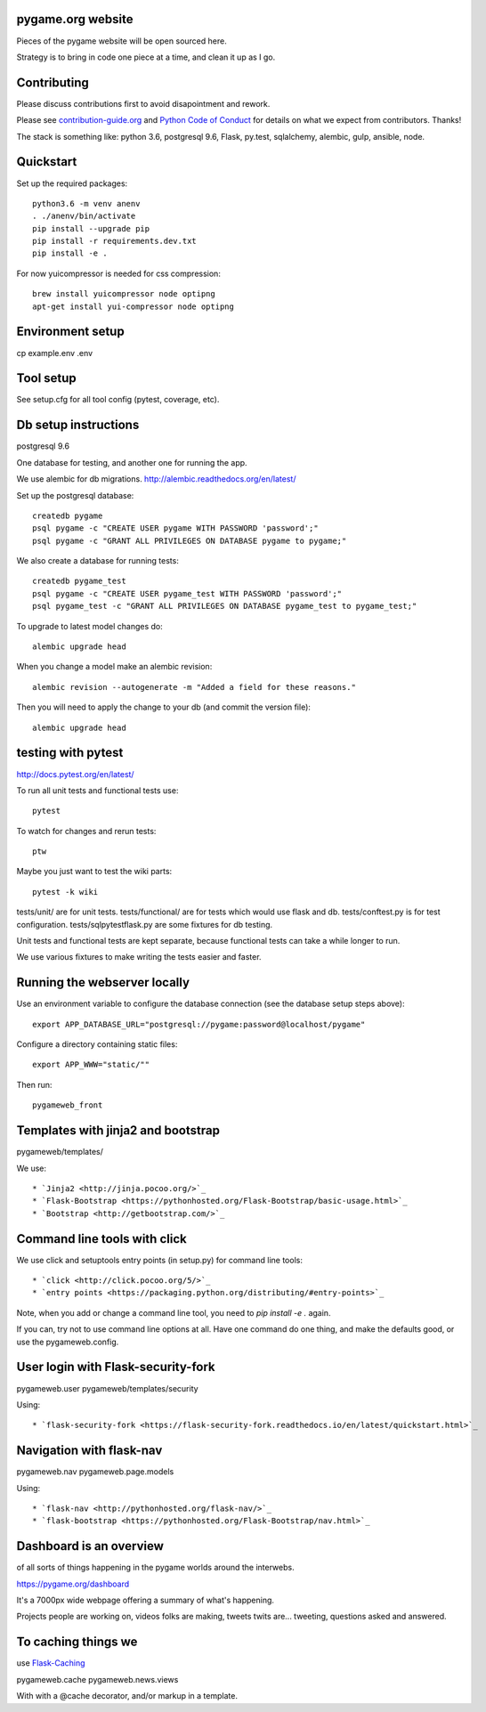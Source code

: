 pygame.org website |build-status| |coverage-status|
===================================================

Pieces of the pygame website will be open sourced here.

Strategy is to bring in code one piece at a time, and clean it up as I go.


Contributing
============

Please discuss contributions first to avoid disapointment and rework.

Please see `contribution-guide.org <http://www.contribution-guide.org/>`_ and
`Python Code of Conduct <https://www.python.org/psf/codeofconduct/>`_ for
details on what we expect from contributors. Thanks!

The stack is something like: python 3.6, postgresql 9.6, Flask, py.test, sqlalchemy, alembic, gulp, ansible, node.


Quickstart
==========

Set up the required packages::

    python3.6 -m venv anenv
    . ./anenv/bin/activate
    pip install --upgrade pip
    pip install -r requirements.dev.txt
    pip install -e .


For now yuicompressor is needed for css compression::

    brew install yuicompressor node optipng
    apt-get install yui-compressor node optipng


Environment setup
=================

cp example.env .env


Tool setup
==========

See setup.cfg for all tool config (pytest, coverage, etc).



Db setup instructions
=====================

postgresql 9.6

One database for testing, and another one for running the app.

We use alembic for db migrations. http://alembic.readthedocs.org/en/latest/


Set up the postgresql database::

    createdb pygame
    psql pygame -c "CREATE USER pygame WITH PASSWORD 'password';"
    psql pygame -c "GRANT ALL PRIVILEGES ON DATABASE pygame to pygame;"

We also create a database for running tests::

    createdb pygame_test
    psql pygame -c "CREATE USER pygame_test WITH PASSWORD 'password';"
    psql pygame_test -c "GRANT ALL PRIVILEGES ON DATABASE pygame_test to pygame_test;"


To upgrade to latest model changes do::

    alembic upgrade head


When you change a model make an alembic revision::

    alembic revision --autogenerate -m "Added a field for these reasons."

Then you will need to apply the change to your db (and commit the version file)::

    alembic upgrade head


testing with pytest
===================

http://docs.pytest.org/en/latest/

To run all unit tests and functional tests use::

    pytest

To watch for changes and rerun tests::

    ptw

Maybe you just want to test the wiki parts::

    pytest -k wiki


tests/unit/ are for unit tests.
tests/functional/ are for tests which would use flask and db.
tests/conftest.py is for test configuration.
tests/sqlpytestflask.py are some fixtures for db testing.

Unit tests and functional tests are kept separate, because functional tests can take a while longer to run.

We use various fixtures to make writing the tests easier and faster.


Running the webserver locally
=============================

Use an environment variable to configure the database connection (see the
database setup steps above)::

    export APP_DATABASE_URL="postgresql://pygame:password@localhost/pygame"

Configure a directory containing static files::

    export APP_WWW="static/""

Then run::

    pygameweb_front


Templates with jinja2 and bootstrap
===================================

pygameweb/templates/

We use::

    * `Jinja2 <http://jinja.pocoo.org/>`_
    * `Flask-Bootstrap <https://pythonhosted.org/Flask-Bootstrap/basic-usage.html>`_
    * `Bootstrap <http://getbootstrap.com/>`_


Command line tools with click
=============================

We use click and setuptools entry points (in setup.py) for command line tools::

    * `click <http://click.pocoo.org/5/>`_
    * `entry points <https://packaging.python.org/distributing/#entry-points>`_

Note, when you add or change a command line tool, you need to `pip install -e .` again.

If you can, try not to use command line options at all. Have one command do one thing,
and make the defaults good, or use the pygameweb.config.


User login with Flask-security-fork
===================================

pygameweb.user
pygameweb/templates/security

Using::

    * `flask-security-fork <https://flask-security-fork.readthedocs.io/en/latest/quickstart.html>`_


Navigation with flask-nav
=========================

pygameweb.nav
pygameweb.page.models

Using::

    * `flask-nav <http://pythonhosted.org/flask-nav/>`_
    * `flask-bootstrap <https://pythonhosted.org/Flask-Bootstrap/nav.html>`_



Dashboard is an overview
========================

of all sorts of things happening in the pygame worlds around the interwebs.

https://pygame.org/dashboard

It's a 7000px wide webpage offering a summary of what's happening.

Projects people are working on,
videos folks are making,
tweets twits are... tweeting,
questions asked and answered.



To caching things we
====================

use `Flask-Caching <http://pythonhosted.org/Flask-Caching/>`_

pygameweb.cache
pygameweb.news.views


With with a @cache decorator, and/or markup in a template.



.. |build-status| image:: https://travis-ci.org/pygame/pygameweb.svg?branch=master
   :target: https://travis-ci.org/pygame/pygameweb
   :alt: Build status
.. |coverage-status| image:: https://coveralls.io/repos/github/pygame/pygameweb/badge.svg?branch=master
   :target: https://coveralls.io/github/pygame/pygameweb?branch=master
   :alt: Test coverage percentage
